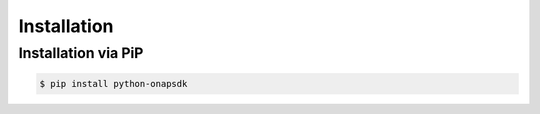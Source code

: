 Installation
############

Installation via PiP
--------------------

.. code:: shell

    $ pip install python-onapsdk
